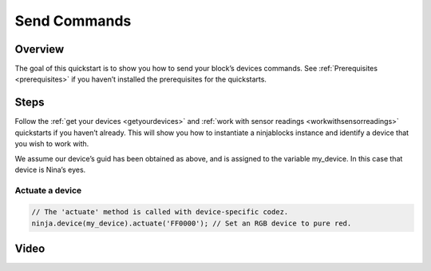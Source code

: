..  _sendcommands:

Send Commands
=========

Overview
---------

The goal of this quickstart is to show you how to send your block’s devices commands. See :ref:`Prerequisites <prerequisites>` if you haven’t installed the prerequisites for the quickstarts.

Steps
---------

Follow the :ref:`get your devices <getyourdevices>` and :ref:`work with sensor readings <workwithsensorreadings>` quickstarts if you haven’t already. This will show you how to instantiate a ninjablocks instance and identify a device that you wish to work with.

We assume our device’s guid has been obtained as above, and is assigned to the variable my_device. In this case that device is Nina’s eyes.

Actuate a device
~~~~

.. code-block:: javascript

	// The 'actuate' method is called with device-specific codez.
	ninja.device(my_device).actuate('FF0000'); // Set an RGB device to pure red.

Video
---------
.. raw:: html

	<iframe width="560" height="315" src="//www.youtube.com/embed/USnmrWtvMfM" frameborder="0" allowfullscreen></iframe>


	